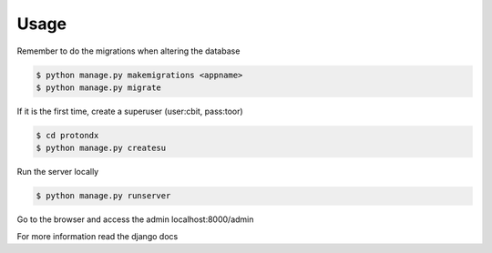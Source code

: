 #####
Usage
#####

Remember to do the migrations when altering the database

.. code-block:: console

    $ python manage.py makemigrations <appname>
    $ python manage.py migrate

If it is the first time, create a superuser (user:cbit, pass:toor)

.. code-block:: console

    $ cd protondx
    $ python manage.py createsu

Run the server locally

.. code-block:: console

    $ python manage.py runserver

Go to the browser and access the admin localhost:8000/admin

For more information read the django docs
